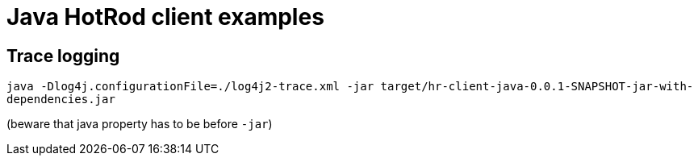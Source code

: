 = Java HotRod client examples

== Trace logging
`java -Dlog4j.configurationFile=./log4j2-trace.xml -jar target/hr-client-java-0.0.1-SNAPSHOT-jar-with-dependencies.jar`

(beware that java property has to be before `-jar`)
